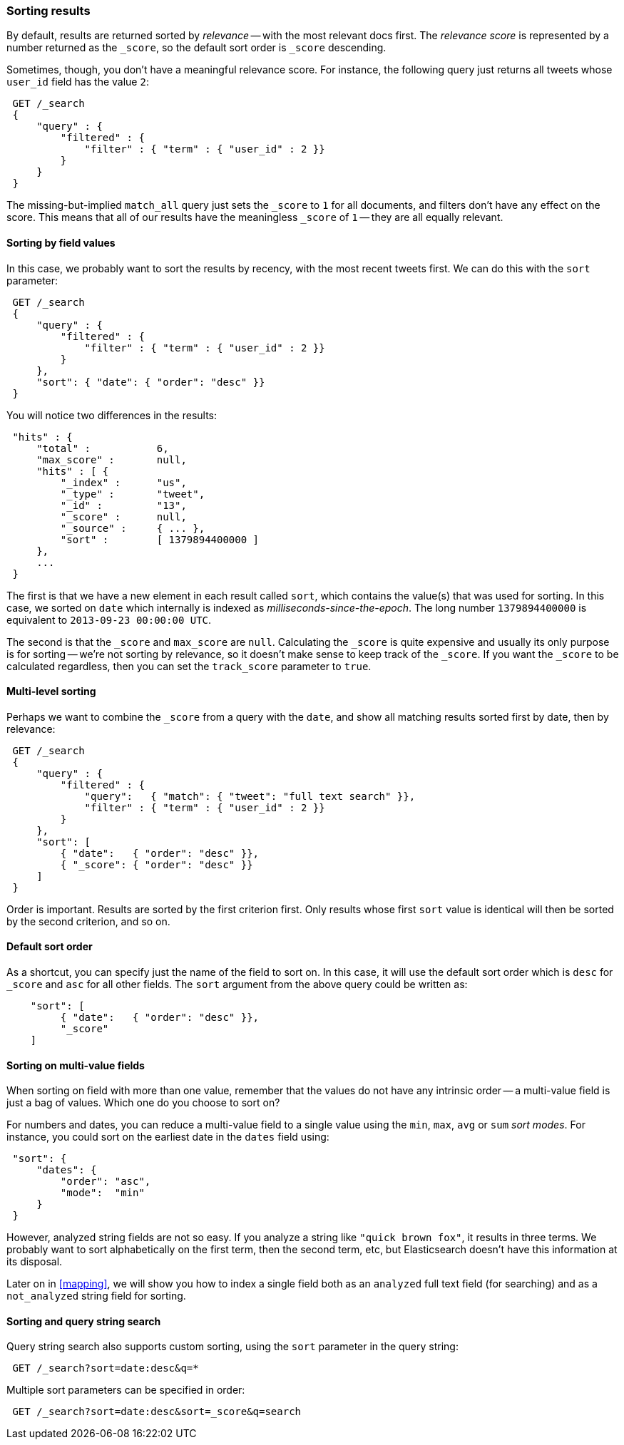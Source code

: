 === Sorting results

By default, results are returned sorted by _relevance_ -- with the most
relevant docs first. The _relevance score_ is represented by a number
returned as the `_score`, so the default sort order is `_score` descending.

Sometimes, though, you don't have a meaningful relevance score. For instance,
the following query just returns all tweets whose `user_id` field has
the value `2`:

[source,js]
--------------------------------------------------
 GET /_search  
 {
     "query" : {
         "filtered" : {
             "filter" : { "term" : { "user_id" : 2 }}
         }
     }
 }
--------------------------------------------------

    
The missing-but-implied `match_all` query just sets the `_score` to `1`
for all documents, and filters don't have any effect on the score. This
means that all of our results have the meaningless `_score` of `1` -- they
are all equally relevant.

==== Sorting by field values

In this case, we probably want to sort the results by recency, with the most
recent tweets first.  We can do this with the `sort` parameter:

[source,js]
--------------------------------------------------
 GET /_search  
 {
     "query" : {
         "filtered" : {
             "filter" : { "term" : { "user_id" : 2 }}
         }
     },
     "sort": { "date": { "order": "desc" }}
 }
--------------------------------------------------

    
You will notice two differences in the results:

[source,js]
--------------------------------------------------
 "hits" : {
     "total" :           6,
     "max_score" :       null,
     "hits" : [ {
         "_index" :      "us",
         "_type" :       "tweet",
         "_id" :         "13",
         "_score" :      null,
         "_source" :     { ... },
         "sort" :        [ 1379894400000 ]
     },
     ...
 }
--------------------------------------------------


The first is that we have a new element in each result called `sort`, which
contains the value(s) that was used for sorting.  In this case, we sorted
on `date` which internally is indexed as _milliseconds-since-the-epoch_.
The long number `1379894400000` is equivalent to `2013-09-23 00:00:00 UTC`.

The second is that the `_score` and `max_score` are `null`.  Calculating the
`_score` is quite expensive and usually its only purpose is for
sorting -- we're not sorting by relevance, so it doesn't make
sense to keep track of the `_score`.  If you want the `_score` to be
calculated regardless, then you can set the `track_score` parameter to `true`.

==== Multi-level sorting

Perhaps we want to combine the `_score` from a query with the `date`, and
show all matching results sorted first by date, then by relevance:

[source,js]
--------------------------------------------------
 GET /_search  
 {
     "query" : {
         "filtered" : {
             "query":   { "match": { "tweet": "full text search" }},
             "filter" : { "term" : { "user_id" : 2 }}
         }
     },
     "sort": [
         { "date":   { "order": "desc" }},
         { "_score": { "order": "desc" }}
     ]
 }
--------------------------------------------------

    
Order is important.  Results are sorted by the first criterion first. Only
results whose first `sort` value is identical will then be sorted by the
second criterion, and so on.

==== Default sort order

As a shortcut, you can specify just the name of the field to sort on.
In this case, it will use the default sort order which is
`desc` for `_score` and `asc` for all other fields.  The `sort`
argument from the above query could be written as:

[source,js]
--------------------------------------------------
    "sort": [
         { "date":   { "order": "desc" }},
         "_score"
    ]
--------------------------------------------------


==== Sorting on multi-value fields

When sorting on field with more than one value, remember that the values do not
have any intrinsic order -- a multi-value field is just a bag of values.
Which one do you choose to sort on?

For numbers and dates, you can reduce a multi-value field to a single value
using the `min`, `max`, `avg` or `sum` _sort modes_. For instance, you
could sort on the earliest date in the `dates` field using:

[source,js]
--------------------------------------------------
 "sort": {
     "dates": {
         "order": "asc",
         "mode":  "min"
     }
 }
--------------------------------------------------


However, analyzed string fields are not so easy. If you analyze a string like
`"quick brown fox"`, it results in three terms. We probably want to
sort alphabetically on the first term, then the second term, etc, but
Elasticsearch doesn't have this information at its disposal.

Later on in <<mapping>>, we will show you how to index a single field both
as an `analyzed` full text field (for searching) and as a `not_analyzed`
string field for sorting.

==== Sorting and query string search

Query string search also supports custom sorting, using the `sort` parameter
in the query string:

[source,js]
--------------------------------------------------
 GET /_search?sort=date:desc&q=*
--------------------------------------------------


Multiple sort parameters can be specified in order:

[source,js]
--------------------------------------------------
 GET /_search?sort=date:desc&sort=_score&q=search
--------------------------------------------------


